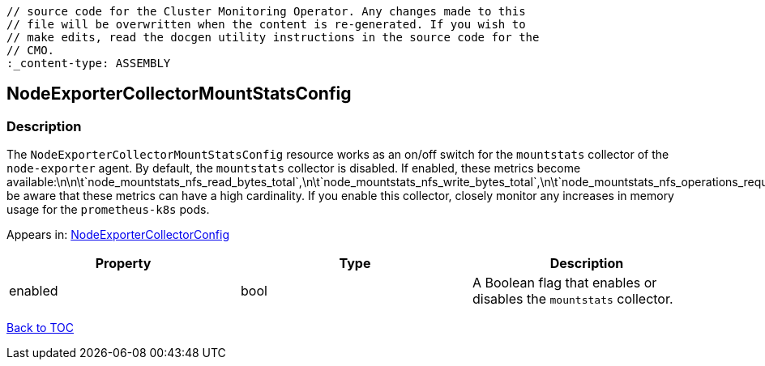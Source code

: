 // DO NOT EDIT THE CONTENT IN THIS FILE. It is automatically generated from the 
	// source code for the Cluster Monitoring Operator. Any changes made to this 
	// file will be overwritten when the content is re-generated. If you wish to 
	// make edits, read the docgen utility instructions in the source code for the 
	// CMO.
	:_content-type: ASSEMBLY

== NodeExporterCollectorMountStatsConfig

=== Description

The `NodeExporterCollectorMountStatsConfig` resource works as an on/off switch for the `mountstats` collector of the `node-exporter` agent. By default, the `mountstats` collector is disabled. If enabled, these metrics become available:\n\n\t`node_mountstats_nfs_read_bytes_total`,\n\t`node_mountstats_nfs_write_bytes_total`,\n\t`node_mountstats_nfs_operations_requests_total`.\n\nPlease be aware that these metrics can have a high cardinality. If you enable this collector, closely monitor any increases in memory usage for the `prometheus-k8s` pods.



Appears in: link:nodeexportercollectorconfig.adoc[NodeExporterCollectorConfig]

[options="header"]
|===
| Property | Type | Description 
|enabled|bool|A Boolean flag that enables or disables the `mountstats` collector.

|===

link:../index.adoc[Back to TOC]
